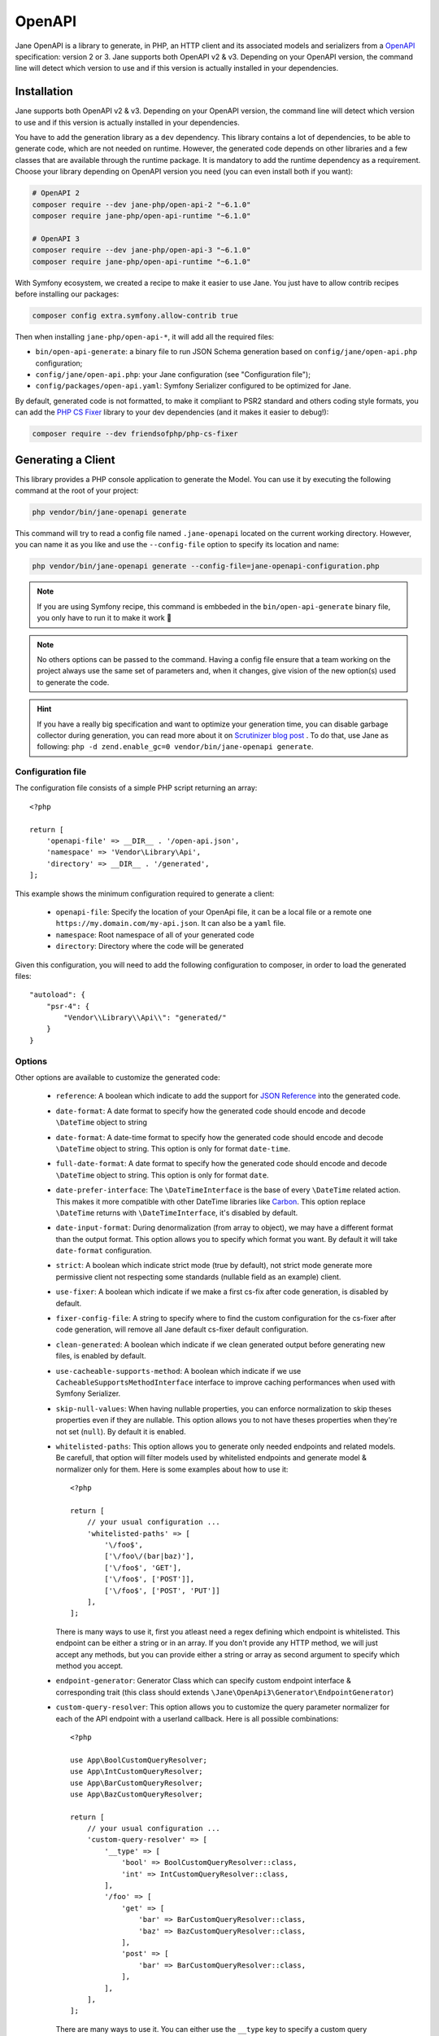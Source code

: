 OpenAPI
=======

Jane OpenAPI is a library to generate, in PHP, an HTTP client and its associated models and serializers from a
`OpenAPI`_ specification: version 2 or 3. Jane supports both OpenAPI v2 & v3. Depending on your OpenAPI version, the
command line will detect which version to use and if this version is actually installed in your dependencies.

Installation
------------

Jane supports both OpenAPI v2 & v3. Depending on your OpenAPI version, the command line will detect which version to use
and if this version is actually installed in your dependencies.

You have to add the generation library as a ``dev`` dependency. This library contains a lot of dependencies, to be able
to generate code, which are not needed on runtime. However, the generated code depends on other libraries and a few
classes that are available through the runtime package. It is mandatory to add the runtime dependency as a requirement.
Choose your library depending on OpenAPI version you need (you can even install both if you want):

.. code-block:: bash

    # OpenAPI 2
    composer require --dev jane-php/open-api-2 "~6.1.0"
    composer require jane-php/open-api-runtime "~6.1.0"

    # OpenAPI 3
    composer require --dev jane-php/open-api-3 "~6.1.0"
    composer require jane-php/open-api-runtime "~6.1.0"

With Symfony ecosystem, we created a recipe to make it easier to use Jane. You just have to allow contrib recipes before
installing our packages:

.. code-block:: bash

    composer config extra.symfony.allow-contrib true

Then when installing ``jane-php/open-api-*``, it will add all the required files:

- ``bin/open-api-generate``: a binary file to run JSON Schema generation based on ``config/jane/open-api.php``
  configuration;
- ``config/jane/open-api.php``: your Jane configuration (see "Configuration file");
- ``config/packages/open-api.yaml``: Symfony Serializer configured to be optimized for Jane.

By default, generated code is not formatted, to make it compliant to PSR2 standard and others coding style formats, you
can add the `PHP CS Fixer`_ library to your dev dependencies (and it makes it easier to debug!):

.. code-block:: bash

    composer require --dev friendsofphp/php-cs-fixer


.. _`OpenAPI`: https://www.openapis.org/
.. _PHP CS Fixer: http://cs.sensiolabs.org/

Generating a Client
-------------------

This library provides a PHP console application to generate the Model. You can use it by executing the following command
at the root of your project:

.. code-block:: bash

    php vendor/bin/jane-openapi generate

This command will try to read a config file named ``.jane-openapi`` located on the current working directory. However,
you can name it as you like and use the ``--config-file`` option to specify its location and name:

.. code-block:: bash

    php vendor/bin/jane-openapi generate --config-file=jane-openapi-configuration.php

.. note::
    If you are using Symfony recipe, this command is embbeded in the ``bin/open-api-generate`` binary file, you only
    have to run it to make it work 🎉

.. note::
    No others options can be passed to the command. Having a config file ensure that a team working on the project
    always use the same set of parameters and, when it changes, give vision of the new option(s) used to generate the
    code.

.. hint::
    If you have a really big specification and want to optimize your generation time, you can disable garbage collector
    during generation, you can read more about it on `Scrutinizer blog post`_ . To do that, use Jane as following:
    ``php -d zend.enable_gc=0 vendor/bin/jane-openapi generate``.

.. _`Scrutinizer blog post`: https://scrutinizer-ci.com/blog/composer-gc-performance-who-is-affected-too

Configuration file
~~~~~~~~~~~~~~~~~~

The configuration file consists of a simple PHP script returning an array::

    <?php

    return [
        'openapi-file' => __DIR__ . '/open-api.json',
        'namespace' => 'Vendor\Library\Api',
        'directory' => __DIR__ . '/generated',
    ];

This example shows the minimum configuration required to generate a client:

 * ``openapi-file``: Specify the location of your OpenApi file, it can be a local file or a remote one
   ``https://my.domain.com/my-api.json``. It can also be a ``yaml`` file.
 * ``namespace``: Root namespace of all of your generated code
 * ``directory``: Directory where the code will be generated

Given this configuration, you will need to add the following configuration to composer, in order to load the generated
files::

    "autoload": {
        "psr-4": {
            "Vendor\\Library\\Api\\": "generated/"
        }
    }

Options
~~~~~~~

Other options are available to customize the generated code:

 * ``reference``: A boolean which indicate to add the support for `JSON Reference`_ into the generated code.
 * ``date-format``: A date format to specify how the generated code should encode and decode ``\DateTime`` object to
   string
 * ``date-format``: A date-time format to specify how the generated code should encode and decode ``\DateTime`` object
   to string.  This option is only for format ``date-time``.
 * ``full-date-format``: A date format to specify how the generated code should encode and decode ``\DateTime`` object
   to string. This option is only for format ``date``.
 * ``date-prefer-interface``: The ``\DateTimeInterface`` is the base of every ``\DateTime`` related action. This makes
   it more compatible with other DateTime libraries like `Carbon`_. This option replace ``\DateTime`` returns with
   ``\DateTimeInterface``, it's disabled by default.
 * ``date-input-format``: During denormalization (from array to object), we may have a different format than the output
   format. This option allows you to specify which format you want. By default it will take ``date-format``
   configuration.
 * ``strict``: A boolean which indicate strict mode (true by default), not strict mode generate more permissive client
   not respecting some standards (nullable field as an example) client.
 * ``use-fixer``: A boolean which indicate if we make a first cs-fix after code generation, is disabled by default.
 * ``fixer-config-file``: A string to specify where to find the custom configuration for the cs-fixer after code
   generation, will remove all Jane default cs-fixer default configuration.
 * ``clean-generated``: A boolean which indicate if we clean generated output before generating new files, is enabled
   by default.
 * ``use-cacheable-supports-method``: A boolean which indicate if we use ``CacheableSupportsMethodInterface`` interface
   to improve caching performances when used with Symfony Serializer.
 * ``skip-null-values``: When having nullable properties, you can enforce normalization to skip theses
   properties even if they are nullable. This option allows you to not have theses properties when they're not set
   (``null``). By default it is enabled.
 * ``whitelisted-paths``: This option allows you to generate only needed endpoints and related models. Be carefull,
   that option will filter models used by whitelisted endpoints and generate model & normalizer only for them. Here is
   some examples about how to use it::

    <?php

    return [
        // your usual configuration ...
        'whitelisted-paths' => [
            '\/foo$',
            ['\/foo\/(bar|baz)'],
            ['\/foo$', 'GET'],
            ['\/foo$', ['POST']],
            ['\/foo$', ['POST', 'PUT']]
        ],
    ];

   There is many ways to use it, first you atleast need a regex defining which endpoint is whitelisted. This endpoint
   can be either a string or in an array. If you don't provide any HTTP method, we will just accept any methods, but
   you can provide either a string or array as second argument to specify which method you accept.

 * ``endpoint-generator``: Generator Class which can specify custom endpoint interface & corresponding trait (this class
   should extends ``\Jane\OpenApi3\Generator\EndpointGenerator``)
 * ``custom-query-resolver``: This option allows you to customize the query parameter normalizer for each of the API
   endpoint with a userland callback. Here is all possible combinations::

    <?php

    use App\BoolCustomQueryResolver;
    use App\IntCustomQueryResolver;
    use App\BarCustomQueryResolver;
    use App\BazCustomQueryResolver;

    return [
        // your usual configuration ...
        'custom-query-resolver' => [
            '__type' => [
                'bool' => BoolCustomQueryResolver::class,
                'int' => IntCustomQueryResolver::class,
            ],
            '/foo' => [
                'get' => [
                    'bar' => BarCustomQueryResolver::class,
                    'baz' => BazCustomQueryResolver::class,
                ],
                'post' => [
                    'bar' => BarCustomQueryResolver::class,
                ],
            ],
        ],
    ];

   There are many ways to use it. You can either use the ``__type`` key to specify a custom query normalizer for a
   given type (``bool``, ``int``, ``string``, ...) and give it your class that contains the custom normalizer by
   extending the ``\Jane\OpenApiRuntime\Client\CustomQueryResolver``. You can also filter the usage of your custom
   normalizer by giving the exact path, method and parameter name where you want to apply it.
 * ``throw-unexpected-status-code``: Will return a ``UnexpectedStatusCodeException`` if nothing has been matched during
   the transformation of the Endpoint body (including described exceptions). By default, it's disabled.

.. _`JSON Reference`: https://tools.ietf.org/id/draft-pbryan-zyp-json-ref-03.html
.. _`Carbon`: https://carbon.nesbot.com/

Using a generated client
------------------------

Generating a client will produce same classes as the :doc:`/components/JsonSchema` library:

 * Model files in the ``Model`` namespace
 * Normalizer files in the ``Normalizer`` namespace
 * A ``JaneObjectNormalizer`` class in the ``Normalizer`` namespace

Furthermore, it generates:

 * Endpoints files in the ``Endpoint`` namespace, each API Endpoint will generate a class containing all the logic to
   go from Object to Request, and from Response to Object with the generated Normalizer
 * ``Client`` file in the root namespace containing all API endpoints

Creating the API Client
-----------------------

Generated ``Client`` class have a static method ``create`` which act like a factory to create your Client::

    <?php

    $apiClient = Vendor\Library\Generated\Client::create();

.. note::

    If you are using Symfony recipe, the client will be autowired. So you can use it anywhere by using your Client class

.. note::

    Optionally, you can pass a custom ``HttpClient`` respecting the `PSR18`_ Client standard. If you which to use the
    constructor to reuse existing instances, sections below describe the 4 services used by it and how to create them.

Creating the Http Client
~~~~~~~~~~~~~~~~~~~~~~~~

The main dependency on the ``Client`` class is an HTTP client respecting the `PSR18`_ client standard. We highly
recommend you to read the `PSR18`_ specification. This HTTP client MAY redirect on a 3XX responses (depend on your API),
but it MUST not throw errors on 4XX and 5XX responses, as this can be handle by the generated code directly.

Recommended way of creating an HTTP Client is by using the `discovery`_ library to create the client::

    <?php

    $httpClient = Http\Discovery\Psr18ClientDiscovery::find();

This allows user of the API to use any client respecting the standard.

.. hint::

    You can use clients such as Symfony `HttpClient`_ as `PSR18`_ client.

Creating the Request Factory
~~~~~~~~~~~~~~~~~~~~~~~~~~~~

The generated endpoints will also need a factory to transform parameters and object of the endpoint to a `PSR7 Request`_.

Like the HTTP Client, it is recommended to use the `discovery`_ library to create it::

    <?php

    $requestFactory = Http\Discovery\Psr17FactoryDiscovery::findRequestFactory();


Creating the Serializer
~~~~~~~~~~~~~~~~~~~~~~~

Like in :doc:`/components/JsonSchema`, creating a serializer is done by using the ``JaneObjectNormalizer`` class::

    <?php

    $normalizers = [
        new \Symfony\Component\Serializer\Normalizer\ArrayDenormalizer(),
        new \Vendor\Library\Generated\Normalizer\JaneObjectNormalizer(),
    ];

    $serializer = new \Symfony\Component\Serializer\Serializer($normalizers, [new \Symfony\Component\Serializer\Encoder\JsonEncoder()]);
    $serializer->deserialize('{...}');

With Symfony ecosystem, you just have to use the recipe and all the configuration will be added automatically.
This serializer will be able to encode and decode every data respecting your OpenAPI specification thanks to autowiring
of the generated normalizers.

Creating the Stream Factory
~~~~~~~~~~~~~~~~~~~~~~~~~~~

The generated endpoints will also need a service to transform body parameters like ``resource`` or ``string`` into
`PSR7 Stream`_ when uploading file (multipart form).

Like the HTTP Client and Request Factory, it is recommended to use the `discovery`_ library to create it::

    <?php

    $streamFactory = Http\Discovery\Psr17FactoryDiscovery::findStreamFactory();

Using the API Client
--------------------

Generated code has complete `PHPDoc`_ comment on each method, which should correctly describe the endpoint.
Method names for each endpoint depends on the ``operationId`` property of the OpenAPI specification. And if not present
it will be generated from the endpoint path::

    <?php

    $apiClient = Vendor\Library\Generated\Client::create();
    // Operation id being listFoo
    $foos = $apiClient->listFoo();

Also depending on the parameters of the endpoint, it may have 2 to more arguments.

Last parameter of each endpoint, allows to specify which type of data the method must return. By default, it will try to
return an object depending on the status code of your response. But you can force the method to return a `PSR7 Response`_
object::

    $apiClient = Vendor\Library\Generated\Client::create();
    // First argument is an empty list of parameters, second one being the return type
    $response = $apiClient->listFoo([], Vendor\Library\Generated\Client::FETCH_RESPONSE);

This allow to do custom work when the API does not return standard JSON body.

Host and basePath support
~~~~~~~~~~~~~~~~~~~~~~~~~

Jane OpenAPI will never generate the complete url with the host and the base path for an endpoint. Instead, it will only
do a request on the specified path.

If host and/or base path is present in the specification it is added, via the ``PluginClient``, ``AddHostPlugin`` and
``AddPathPlugin`` thanks to `php-http plugin system`_ when using the static ``create``.

This allow you to configure different host and base path given a specific environment / server, which may defer when in test,
preprod and production environment.

Jane OpenAPI will always try to use ``https`` if present in the scheme (or if there is no scheme). It will use the first scheme
present if ``https`` is not present.

.. _HttpClient: https://symfony.com/doc/current/components/http_client.html#psr-18
.. _discovery: http://docs.php-http.org/en/latest/discovery.html
.. _PSR7 Request: http://www.php-fig.org/psr/psr-7/#32-psrhttpmessagerequestinterface
.. _PSR7 Response: http://www.php-fig.org/psr/psr-7/#33-psrhttpmessageresponseinterface
.. _PSR7 Stream: https://www.php-fig.org/psr/psr-7/#34-psrhttpmessagestreaminterface
.. _PHPDoc: https://www.phpdoc.org/
.. _php-http plugin system: http://docs.php-http.org/en/latest/plugins/introduction.html

Having custom plugins
~~~~~~~~~~~~~~~~~~~~~

If you want to support more behavior such as authentication or other stuff that need a plugin, you can pass them
through the second argument of the static ``create`` method.

Authentication
~~~~~~~~~~~~~~

We do generate a plugin for each authentication method declared in your scheme. It does support:

- ``apiKey`` in header & query for both OpenAPI v2 & v3
- HTTP Basic & Bearer for OpenAPI v3

Quick example of how your authentication definition could look (OpenAPI v3):

.. code-block:: yaml

    components:
      securitySchemes:
        BasicAuth:
          type: http
          scheme: basic
        BearerAuth:
          type: http
          scheme: bearer
        ApiKeyAuth:
          type: apiKey
          in: header
          name: X-API-Key

When your OpenAPI definition contains it, Jane will generate a Authentication namespace that contains all plugins you
need for your API.
Then you give all your authentication plugins to ``Jane\OpenApiRuntime\Client\Plugin\AuthenticationRegistry``. And
finally you can pass it to your Jane Client (only if you let Jane make a HTTP Client for you, otherwise this second
parameters is ignored).

An example Authentification directory:

.. image:: ../_static/images/authentication.png

This ``AuthenticationRegistry`` class is used to match security scopes in your API, if an Endpoint require a certain
authentication method, then it will use it. You need to have ``security`` fields correctly made in your scheme in order
to use this class. If they're not set, you can simply pass the authentication plugin to your Jane Client.

Here is how you can use it::

    $authenticationRegistry = new AuthenticationRegistry([new ApiKeyAuthentication($this->apiKey)]);
    $client = Client::create(null, [$authenticationRegistry]);
    $foo = $client->foo();

You can replace ``Client::create`` first argument with your custom HttpClient if needed as usual.

Extending the Client
--------------------

Some endpoints need sometimes custom implementation that were not possible to generate through the OpenAPI
specification. Jane OpenAPI try to be nice with this and each specific behavior of an API call has been seprated into
different methods which are public or protected.

As an exemple you may want to encode in base64 a specific query parameter of an Endpoint. First step is to create your
own Endpoint extending the generated one::

    <?php

    namespace Vendor\Library\Api\Endpoint;

    use Vendor\Library\Api\Endpoint\FooEndpoint as BaseEndpoint;
    use Symfony\Component\OptionsResolver\Options;
    use Symfony\Component\OptionsResolver\OptionsResolver;

    class FooEndpoint extends BaseEndpoint
    {
        protected function getQueryOptionsResolver(): OptionsResolver
        {
            $optionsResolver = parent::getQueryOptionsResolver();
            $optionsResolver->setNormalizer('bar', function (Options $options, $value) {
                return base64_encode($value);
            });

            return $optionsResolver;
        }
    }

Once this endpoint is generated, you need to tell your Client to use yours endpoint instead of the Generated one. For
that you can extends the generated client and override the method that use this endpoint::

    <?php

    namespace Vendor\Library\Api;

    use Vendor\Library\Api\Client as BaseClient;
    use Vendor\Library\Api\Endpoint\FooEndpoint;

    class Client extends BaseClient
    {
        public function getFoo(array $queryParameters = [], $fetch = self::FETCH_OBJECT)
        {
            return $this->executePsr7Endpoint(new FooEndpoint($queryParameters), $fetch);
        }
    }

Then you will need to use your own client instead of the generated one. To extends other parts of the endpoint you can
look at the generated code.

.. _PSR18: https://www.php-fig.org/psr/psr-18/

